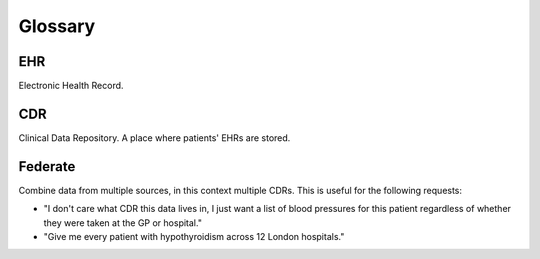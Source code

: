 Glossary
========

EHR
---
Electronic Health Record.

CDR
---
Clinical Data Repository. A place where patients' EHRs are stored.

Federate
--------
Combine data from multiple sources, in this context multiple CDRs.
This is useful for the following requests:

* "I don't care what CDR this data lives in, I just want a list of blood pressures for this patient regardless of whether they were taken at the GP or hospital."
* "Give me every patient with hypothyroidism across 12 London hospitals."

